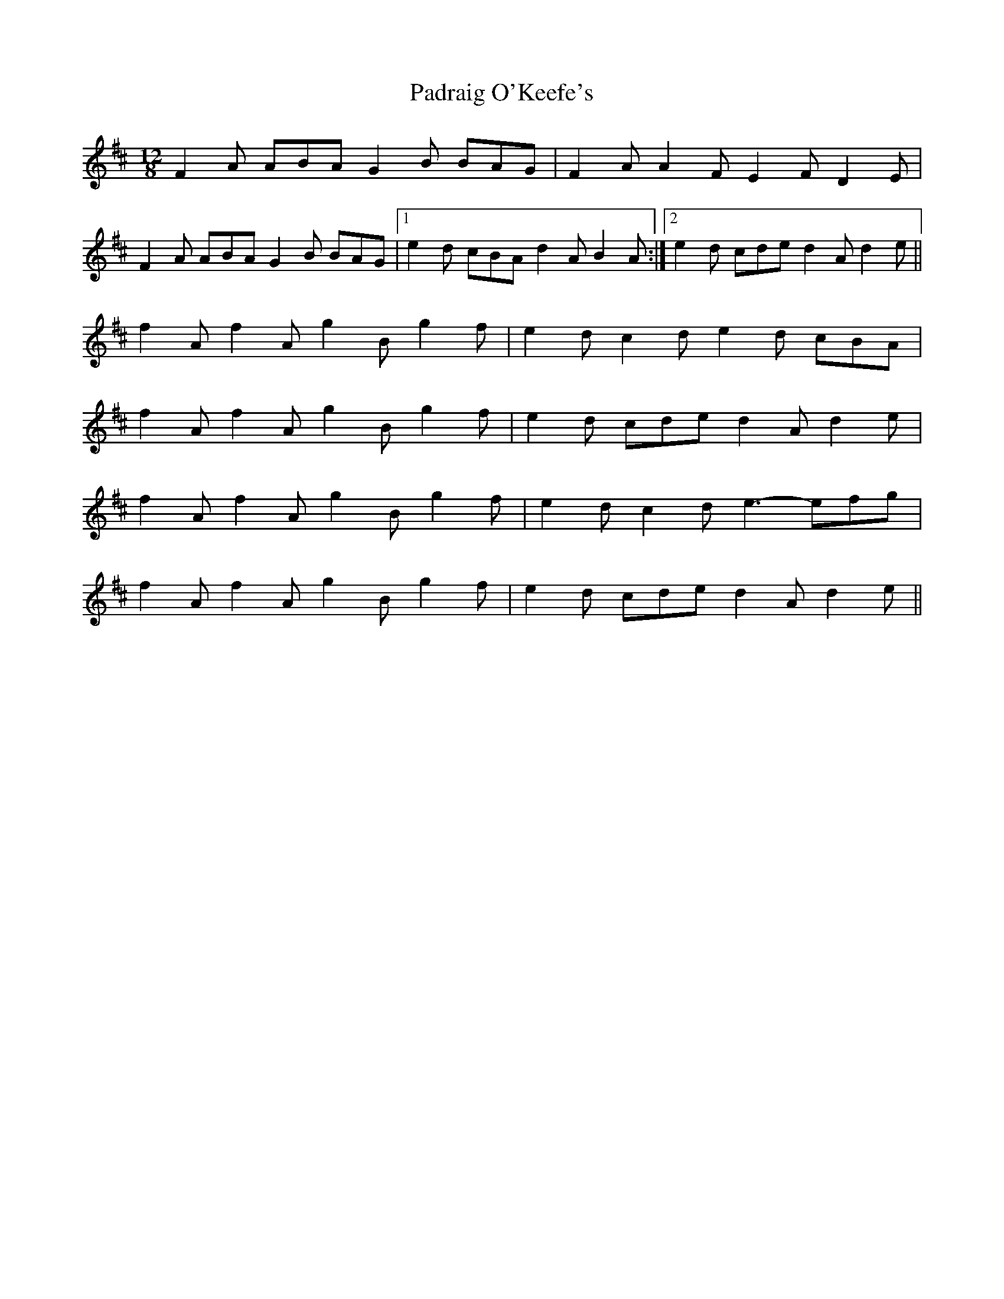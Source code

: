 X: 31544
T: Padraig O'Keefe's
R: slide
M: 12/8
K: Dmajor
F2A ABA G2B BAG|F2A A2F E2F D2E|
F2A ABA G2B BAG|1 e2d cBA d2A B2A:|2 e2d cde d2A d2e||
f2A f2A g2B g2f|e2d c2d e2d cBA|
f2A f2A g2B g2f|e2d cde d2A d2e|
f2A f2A g2B g2f|e2d c2d e3- efg|
f2A f2A g2B g2f|e2d cde d2A d2e||

